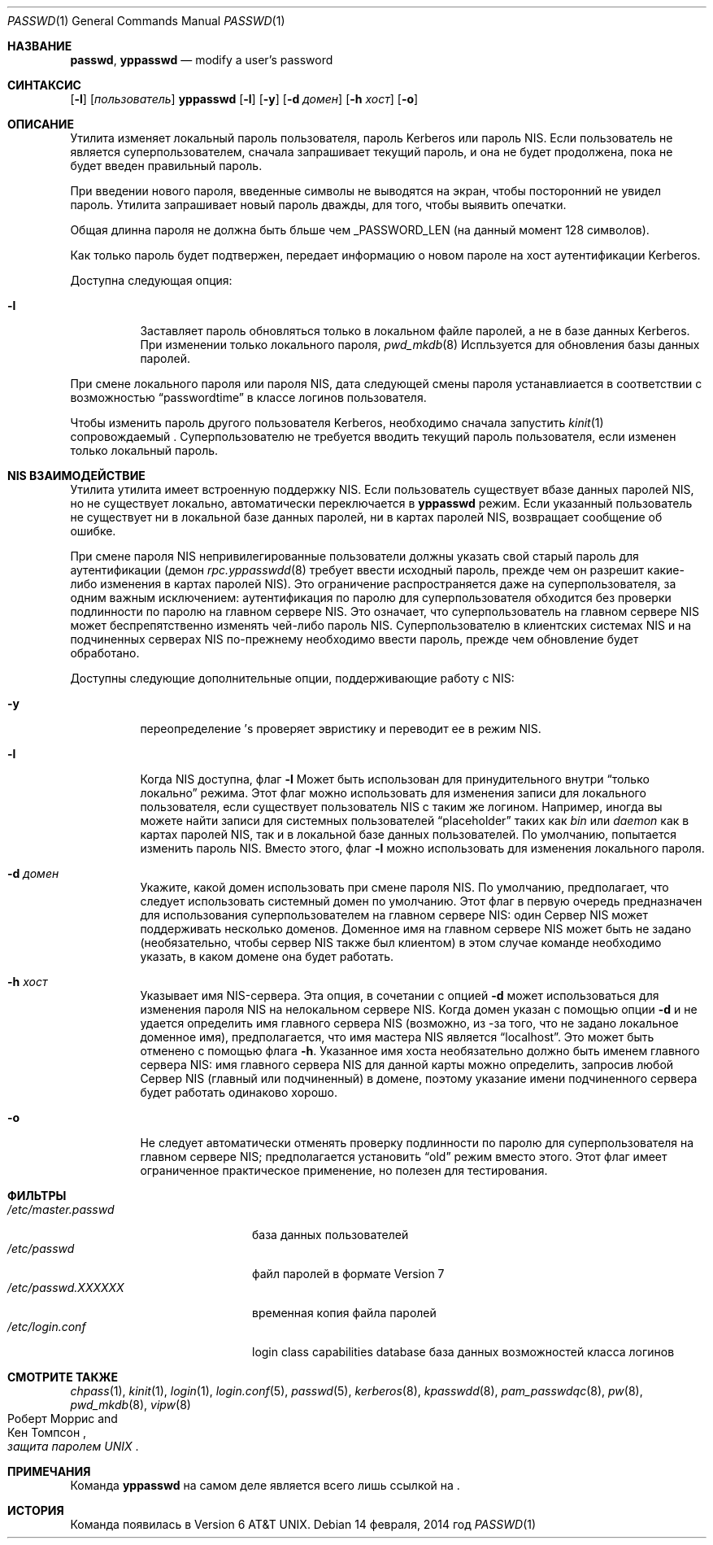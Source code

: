 .\" Copyright (c) 1990, 1993
.\"	Ректоры Калифорнийского университета. Все права защищены.
.\"
.\" Распространение и использование в исходном коде и двоичной форме, с использованием или без использования
.\" модификаций, если следующие условия
.\" соблюдаются:
.\" 1. При распространении исходного кода должно сохраняться вышеуказанное уведомление
.\"    об авторских правах, этот список условий и следующий дисклеймер.
.\" 2. При распространиении в двоичной форме должно воспроизводиться уведомление об авторских правах,
.\"    этот список условий и следующий ниже отказ от ответственности в
.\"    документации и/или других материалах, поставляемых с дистрибутивом.
.\" 3. Ни название университета, ни имена его участников не могут быть использованы для
.\"    поддержки или продвижения продуктов, созданных на основе данного программного обеспечения,
.\"    без специального предварительного письменного согласия.
.\"
.\" ДАННОЕ ПРОГРАММНОЕ ОБЕСПЕЧЕНИЕ ПРЕДОСТАВЛЯЕТСЯ ПРАВООБЛАДАТЕЛЯМИ И СОАВТОРАМИ ``КАК ЕСТЬ'', И 
.\" МЫ ОТКАЗЫВАЕМСЯ ОТ ЛЮБЫХ ПОДРАЗУМЕВАЕМЫХ ОБЯЗАТЕЛЬСТВ, ВКЛЮЧАЯ, НО НЕ ОГРАНИЧИВАЯСЬ, 
.\" ПОДРАЗУМЕВАЕМЫЕ ГАРАНТИИ ТОВАРНОЙ ПРИГОДНОСТИ И НЕПРИГОДНОСТИ ДЛЯ ОПРЕДЕЛЕННОЙ
.\" ЦЕЛИ. НИ В КОЕМ СЛУЧАЕ ПРАВООБЛАДАТЕЛИ ИЛИ СОВАТОРЫ НЕ НЕСУТ ОТВЕТСТВЕННОСТИ
.\" ЗА ЛЮБЫЕ ПРЯМЫЕ, КОСВЕННЫЕ, СЛУЧАЙНЫЕ, ОСОБЫЕ, ПОКАЗАТЕЛЬНЫЕ ИЛИ ЛОГИЧЕСКИ ВЫТЕКАЮЩИЕ
.\" УБЫТКИ (ВКЛЮЧАЯ, НО НЕ ОГРАНИЧИВАЯСЬ ИМИ, ПРИОБРЕТЕНИЕ ЗАМЕНЯЮЩИХ ТОВАРОВ ИЛИ УСЛУГ;
.\" ПОТЕРЮ ВОЗМОЖНОСТИ ИСПОЛЬЗОВАНИЯ, ДАННЫХ ИЛИ ПРИБЫЛИ; ИЛИ ПРЕКРАЩЕНИЕ ДЕЯТЕЛЬНОСТИ)
.\" НЕЗАВИСИМО ОТ ПРИЧИНЕННОГО УЩЕРБА И НА ОСНОВАНИИ ЛЮБОЙ ТЕОРИИ ОТВЕТСТВЕННОСТИ, БУДЬ ТО В РАМКАХ КОНТРАКТА, 
.\" ПРЯМОЙ ОТВЕТСТВЕННОСТИ ИЛИ ДЕЛИКТА (ВКЛЮЧАЯ ХАЛАТНОСТЬ ИЛИ ИНОЕ), ВОЗНИКШЕГО КАКИМ-ЛИБО ОБРАЗОМ
.\" В РЕЗУЛЬТАТЕ ИСПОЛЬЗОВАНИЯ ДАННОГО ПРОГРАММНОГО ОБЕСПЕЧЕНИЯ, ДАЖЕ ЕСЛИ ВЫ БЫЛИ ОСВЕДОМЛЕНЫ О ВОЗМОЖНОСТИ
.\" ТАКОГО УЩЕРБА.
.\"
.\"	    @(#)passwd.1	8.1 (Berkeley) 6/6/93
.\"
.Dd 14 февраля, 2014 год
.Dt PASSWD 1
.Os
.Sh НАЗВАНИЕ
.Nm passwd , yppasswd
.Nd modify a user's password
.Sh СИНТАКСИС
.Nm
.Op Fl l
.Op Ar пользователь
.Nm yppasswd
.Op Fl l
.Op Fl y
.Op Fl d Ar домен
.Op Fl h Ar хост
.Op Fl o
.Sh ОПИСАНИЕ
Утилита
.Nm
изменяет локальный пароль пользователя,
пароль Kerberos или пароль NIS.
Если пользователь не является суперпользователем,
.Nm
сначала запрашивает текущий пароль, и она не будет продолжена, пока
не будет введен правильный пароль.
.Pp
При введении нового пароля, введенные символы не выводятся на экран, 
чтобы посторонний не увидел пароль.
Утилита
.Nm
запрашивает новый пароль дважды, для того, чтобы выявить опечатки.
.Pp
Общая длинна пароля не должна быть бльше чем
.Dv _PASSWORD_LEN
(на данный момент 128 символов).
.Pp
Как только пароль будет подтвержен,
.Nm
передает информацию о новом пароле
на хост аутентификации Kerberos.
.Pp
Доступна следующая опция:
.Bl -tag -width indent
.It Fl l
Заставляет пароль обновляться только в локальном 
файле паролей, а не в базе данных Kerberos.
При изменении только локального пароля,
.Xr pwd_mkdb 8
Испльзуется для обновления базы данных паролей.
.El
.Pp
При смене локального пароля или пароля NIS, дата следующей смены пароля 
устанавлиается в соответствии  с возможностью
.Dq passwordtime
в классе логинов пользователя.
.Pp
Чтобы изменить пароль другого пользователя Kerberos, необходимо сначала
запустить
.Xr kinit 1
сопровождаемый
.Nm .
Суперпользователю не требуется вводить текущий пароль пользователя,
если изменен только локальный пароль.
.Sh NIS ВЗАИМОДЕЙСТВИЕ
Утилита
.Nm
утилита имеет встроенную поддержку NIS.
Если пользователь существует вбазе данных паролей NIS,
но не существует локально,
.Nm
автоматически переключается в 
.Nm yppasswd
режим.
Если указанный
пользователь не существует ни в локальной базе данных паролей,
ни в картах паролей NIS,
.Nm
возвращает сообщение об ошибке.
.Pp
При смене пароля NIS непривилегированные пользователи должны указать
свой старый пароль для аутентификации (демон
.Xr rpc.yppasswdd 8
требует ввести исходный пароль, прежде
чем он разрешит какие-либо изменения в картах паролей NIS).
Это ограничение распространяется даже на
суперпользователя, за одним важным исключением: аутентификация по паролю
для суперпользователя обходится без проверки подлинности по паролю на главном сервере NIS.
Это означает, что
суперпользователь на главном сервере NIS может беспрепятственно изменять
чей-либо пароль NIS.
Суперпользователю в клиентских системах NIS и на подчиненных
серверах NIS по-прежнему необходимо ввести пароль, прежде чем обновление будет обработано.
.Pp
Доступны следующие дополнительные опции, поддерживающие работу с NIS:
.Bl -tag -width indent
.It Fl y
переопределение
.Nm Ns 's
проверяет эвристику и переводит
ее в режим NIS.
.It Fl l
Когда NIS доступна, флаг
.Fl l
Может быть использован для принудительного
.Nm
внутри
.Dq только локально
режима.
Этот флаг можно использовать для изменения записи
для локального пользователя, если существует пользователь NIS с таким же логином.
Например, иногда вы можете найти записи для системных пользователей
.Dq placeholder
таких как
.Pa bin
или
.Pa daemon
как в картах паролей NIS, так и в локальной базе данных пользователей.
По
умолчанию,
.Nm
попытается изменить пароль NIS.
Вместо этого, флаг
.Fl l
можно использовать для изменения локального пароля.
.It Fl d Ar домен
Укажите, какой домен использовать при смене пароля NIS.
По умолчанию,
.Nm
предполагает, что следует использовать системный домен по умолчанию.
Этот флаг
в первую очередь предназначен для использования суперпользователем на главном сервере NIS: один
Сервер NIS может поддерживать несколько доменов.
Доменное имя на главном сервере NIS может быть не задано (необязательно,
чтобы сервер NIS также был клиентом) в этом случае команде
.Nm
необходимо указать, в каком домене она будет работать.
.It Fl h Ar хост
Указывает имя NIS-сервера.
Эта опция, в сочетании
с опцией 
.Fl d
может использоваться для изменения пароля NIS на нелокальном
сервере NIS.
Когда домен указан с помощью опции
.Fl d
и
.Nm
не удается определить имя главного сервера NIS (возможно, из
-за того, что не задано локальное доменное имя), предполагается, что имя мастера NIS является
.Dq localhost .
Это может быть отменено с помощью флага
.Fl h .
Указанное имя хоста необязательно должно быть именем главного сервера NIS:
имя главного сервера NIS для данной карты можно определить, запросив любой
Сервер NIS (главный или подчиненный) в домене, поэтому указание имени
подчиненного сервера будет работать одинаково хорошо.
.It Fl o
Не следует автоматически отменять проверку подлинности по паролю для
суперпользователя на главном сервере NIS; предполагается установить
.Dq old
режим вместо этого.
Этот
флаг имеет ограниченное практическое применение, но полезен для тестирования.
.El
.Sh ФИЛЬТРЫ
.Bl -tag -width /etc/master.passwd -compact
.It Pa /etc/master.passwd
база данных пользователей
.It Pa /etc/passwd
файл паролей в формате Version 7
.It Pa /etc/passwd.XXXXXX
временная копия файла паролей
.It Pa /etc/login.conf
login class capabilities database
база данных возможностей класса логинов
.El
.Sh СМОТРИТЕ ТАКЖЕ
.Xr chpass 1 ,
.Xr kinit 1 ,
.Xr login 1 ,
.Xr login.conf 5 ,
.Xr passwd 5 ,
.Xr kerberos 8 ,
.Xr kpasswdd 8 ,
.Xr pam_passwdqc 8 ,
.Xr pw 8 ,
.Xr pwd_mkdb 8 ,
.Xr vipw 8
.Rs
.%A Роберт Моррис
.%A Кен Томпсон
.%T "защита паролем UNIX"
.Re
.Sh ПРИМЕЧАНИЯ
Команда
.Nm yppasswd
на самом деле является всего лишь ссылкой на
.Nm .
.Sh ИСТОРИЯ
Команда 
.Nm
появилась в
.At v6 .
